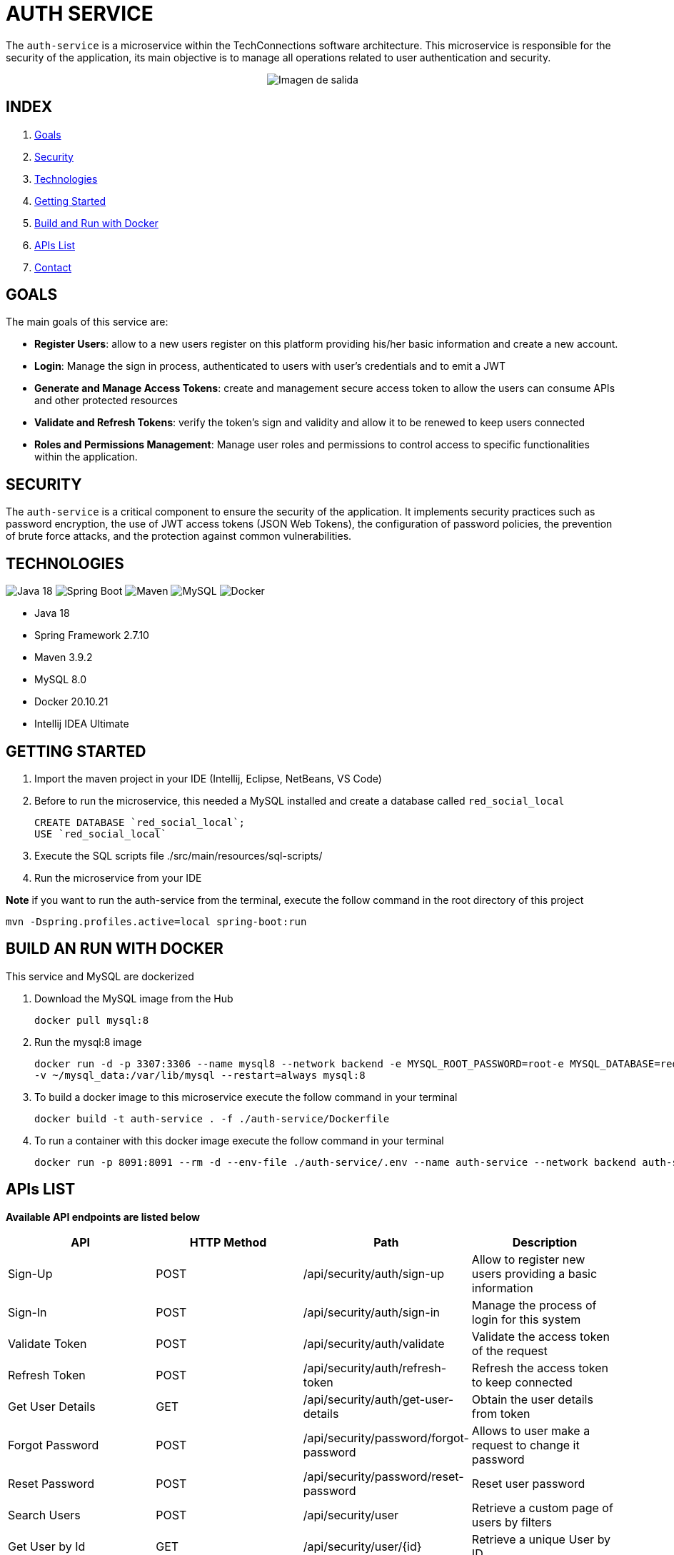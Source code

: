 = AUTH SERVICE

The `auth-service` is a microservice within the TechConnections software architecture.
This microservice is responsible for the security of the application, its main objective is to manage all
operations related to user authentication and security.

[horizontal]
++++
<div style="display: flex; justify-content: center; align-items: center; width: 100%;">
    <img src="src/main/resources/assets/auth-service-mr.jpeg" alt="Imagen de salida">
</div>
++++

== INDEX

1. <<goals, Goals>>
2. <<security, Security>>
3. <<technologies, Technologies>>
4. <<getting-started, Getting Started>>
5. <<docker, Build and Run with Docker>>
6. <<apis, APIs List>>
7. <<contact, Contact>>

[[goals]]
== GOALS

The main goals of this service are:

* *Register Users*: allow to a new users register on this platform providing his/her basic information and
create a new account.

* *Login*: Manage the sign in process, authenticated to users with user's credentials and to emit a JWT

* *Generate and Manage Access Tokens*: create and management secure access token to allow the users can
consume APIs and other protected resources

* *Validate and Refresh Tokens*: verify the token's sign and validity and allow it to be renewed
to keep users connected

* *Roles and Permissions Management*: Manage user roles and permissions to control access to specific
functionalities within the application.

[[security]]
== SECURITY

The `auth-service` is a critical component to ensure the security of the application. It implements security
practices such as password encryption, the use of JWT access tokens (JSON Web Tokens), the configuration of
password policies, the prevention of brute force attacks, and the protection against common vulnerabilities.

[[technologies]]
== TECHNOLOGIES

image:https://img.shields.io/badge/Java_18-✓-blue.svg[Java 18, title="Java 18", alt="Java 18"]
image:https://img.shields.io/badge/Spring_Boot_2.7.10-✓-Green.svg[Spring Boot, title="Spring Boot", alt="Spring Boot"]
image:https://img.shields.io/badge/maven-✓-blue.svg[Maven, title="Maven", alt="Maven"]
image:https://img.shields.io/badge/MySQL_8-✓-Green.svg[MySQL, title="MySQL", alt="MySQL"]
image:https://img.shields.io/badge/Docker-✓-blue.svg[Docker, title="Docker", alt="Docker"]

* Java 18
* Spring Framework 2.7.10
* Maven 3.9.2
* MySQL 8.0
* Docker 20.10.21
* Intellij IDEA Ultimate

[[getting-started]]
== GETTING STARTED

1. Import the maven project in your IDE (Intellij, Eclipse, NetBeans, VS Code)
2. Before to run the microservice, this needed a MySQL installed and create a database called `red_social_local`
[source]
CREATE DATABASE `red_social_local`;
USE `red_social_local`

3. Execute the SQL scripts file ./src/main/resources/sql-scripts/
4. Run the microservice from your IDE

*Note* if you want to run the auth-service from the terminal, execute the follow command
in the root directory of this project
[source]
mvn -Dspring.profiles.active=local spring-boot:run

[[docker]]
== BUILD AN RUN WITH DOCKER

This service and MySQL are dockerized

1. Download the MySQL image from the Hub
[source]
docker pull mysql:8

2. Run the mysql:8 image
[source]
docker run -d -p 3307:3306 --name mysql8 --network backend -e MYSQL_ROOT_PASSWORD=root-e MYSQL_DATABASE=red_social_local
-v ~/mysql_data:/var/lib/mysql --restart=always mysql:8

3. To build a docker image to this microservice execute the follow command in your terminal
[source]
docker build -t auth-service . -f ./auth-service/Dockerfile

4. To run a container with this docker image execute the follow command in your terminal
[source]
docker run -p 8091:8091 --rm -d --env-file ./auth-service/.env --name auth-service --network backend auth-service

[[apis]]
== APIs LIST

*Available API endpoints are listed below*

|===
^|API  ^|HTTP Method ^|Path ^|Description

^|Sign-Up
^|POST
^|/api/security/auth/sign-up
^|Allow to register new users providing a basic information

^|Sign-In
^|POST
^|/api/security/auth/sign-in
^|Manage the process of login for this system

^|Validate Token
^|POST
^|/api/security/auth/validate
^|Validate the access token of the request

^|Refresh Token
^|POST
^|/api/security/auth/refresh-token
^|Refresh the access token to keep connected

^|Get User Details
^|GET
^|/api/security/auth/get-user-details
^|Obtain the user details from token

^|Forgot Password
^|POST
^|/api/security/password/forgot-password
^|Allows to user make a request to change it password

^|Reset Password
^|POST
^|/api/security/password/reset-password
^|Reset user password

^|Search Users
^|POST
^|/api/security/user
^|Retrieve a custom page of users by filters

^|Get User by Id
^|GET
^|/api/security/user/{id}
^|Retrieve a unique User by ID

^|Delete User
^|DELETE
^|/api/security/user/{id}
^|Delete a user by ID
|===

[[contact]]
== CONTACT
If you have some question about this you can contact me to my email nahueltabasso@gmail.com